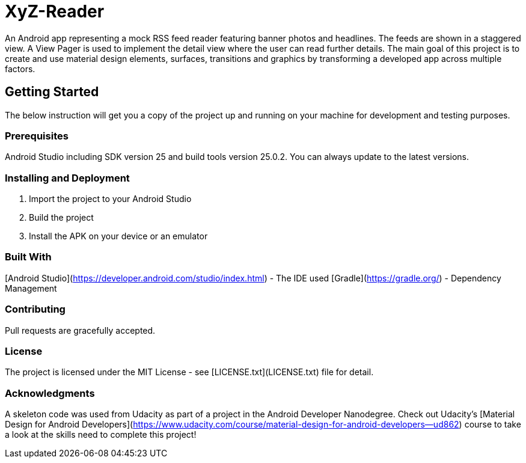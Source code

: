 # XyZ-Reader

An Android app representing a mock RSS feed reader featuring banner photos and headlines. The feeds are shown in a staggered view. A View Pager is used to implement the detail view where the user can read further details.  
The main goal of this project is to create and use material design elements, surfaces, transitions and graphics by transforming a developed app across multiple factors. 

## Getting Started
The below instruction will get you a copy of the project up and running on your machine for development and testing purposes.

### Prerequisites
Android Studio including SDK version 25 and build tools version 25.0.2.  
You can always update to the latest versions. 

### Installing and Deployment
1. Import the project to your Android Studio
2. Build the project
3. Install the APK on your device or an emulator

### Built With
[Android Studio](https://developer.android.com/studio/index.html) - The IDE used  
[Gradle](https://gradle.org/) - Dependency Management

### Contributing 
Pull requests are gracefully accepted. 

### License
The project is licensed under the MIT License - see [LICENSE.txt](LICENSE.txt) file for detail.

### Acknowledgments
A skeleton code was used from Udacity as part of a project in the Android Developer Nanodegree.
Check out Udacity's [Material Design for Android Developers](https://www.udacity.com/course/material-design-for-android-developers--ud862) course to take a look at the skills need to complete this project!

